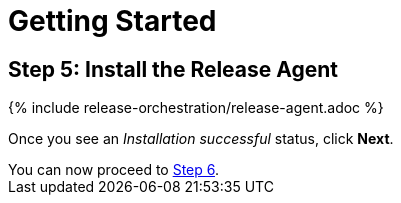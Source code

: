 = Getting Started
:page-layout: classic-docs
:page-liquid:
:icons: font
:toc: macro

== Step 5: Install the Release Agent

// add screenshots

{% include release-orchestration/release-agent.adoc %}

Once you see an _Installation successful_ status, click *Next*.

[sidebar]
You can now proceed to <<step-6#,Step 6>>.